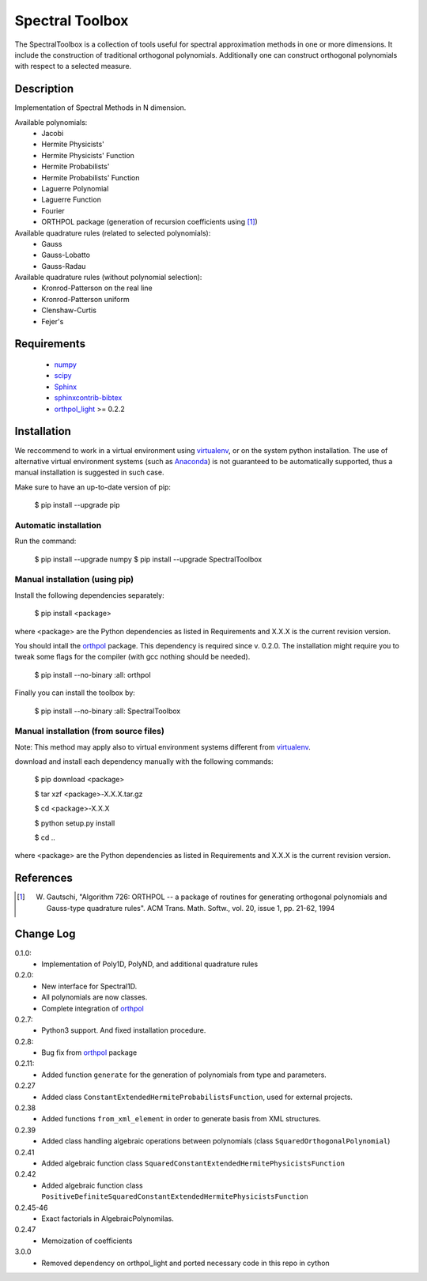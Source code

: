 ================
Spectral Toolbox
================

The SpectralToolbox is a collection of tools useful for spectral approximation methods in one or more dimensions.
It include the construction of traditional orthogonal polynomials. Additionally one can construct orthogonal polynomials with respect to a selected measure.

Description
===========

Implementation of Spectral Methods in N dimension.

Available polynomials:
    * Jacobi
    * Hermite Physicists'
    * Hermite Physicists' Function
    * Hermite Probabilists'
    * Hermite Probabilists' Function
    * Laguerre Polynomial
    * Laguerre Function
    * Fourier
    * ORTHPOL package (generation of recursion coefficients using [1]_)

Available quadrature rules (related to selected polynomials):
    * Gauss
    * Gauss-Lobatto
    * Gauss-Radau

Available quadrature rules (without polynomial selection):
    * Kronrod-Patterson on the real line
    * Kronrod-Patterson uniform
    * Clenshaw-Curtis
    * Fejer's

Requirements
============

  * `numpy <https://pypi.python.org/pypi/numpy>`_
  * `scipy <https://pypi.python.org/pypi/scipy>`_
  * `Sphinx <https://pypi.python.org/pypi/sphinx>`_
  * `sphinxcontrib-bibtex <https://pypi.python.org/pypi/sphinxcontrib-bibtex>`_
  * `orthpol_light <https://pypi.python.org/pypi/orthpol_light>`_ >= 0.2.2

Installation
============

We reccommend to work in a virtual environment using `virtualenv <https://virtualenv.readthedocs.org/en/latest/>`_, or on the system python installation. The use of alternative virtual environment systems (such as `Anaconda <https://www.continuum.io/why-anaconda>`_) is not guaranteed to be automatically supported, thus a manual installation is suggested in such case.

Make sure to have an up-to-date version of pip:

   $ pip install --upgrade pip

Automatic installation
----------------------

Run the command:

   $ pip install --upgrade numpy
   $ pip install --upgrade SpectralToolbox

Manual installation (using pip)
-------------------------------

Install the following dependencies separately:

   $ pip install <package>

where <package> are the Python dependencies as listed in Requirements and X.X.X is the current revision version.

You should intall the `orthpol <https://pypi.python.org/pypi/orthpol>`_ package. This dependency is required since v. 0.2.0. The installation might require you to tweak some flags for the compiler (with gcc nothing should be needed).

   $ pip install --no-binary :all: orthpol

Finally you can install the toolbox by:

   $ pip install --no-binary :all: SpectralToolbox

Manual installation (from source files)
---------------------------------------

Note: This method may apply also to virtual environment systems different from `virtualenv <https://virtualenv.readthedocs.org/en/latest/>`_.

download and install each dependency manually with the following commands:

   $ pip download <package>

   $ tar xzf <package>-X.X.X.tar.gz

   $ cd <package>-X.X.X

   $ python setup.py install

   $ cd ..

where <package> are the Python dependencies as listed in Requirements and X.X.X is the current revision version.


References
==========
.. [1] W. Gautschi, "Algorithm 726: ORTHPOL -- a package of routines for generating orthogonal polynomials and Gauss-type quadrature rules". ACM Trans. Math. Softw., vol. 20, issue 1, pp. 21-62, 1994


Change Log
==========

0.1.0:
  * Implementation of Poly1D, PolyND, and additional quadrature rules

0.2.0:
  * New interface for Spectral1D. 
  * All polynomials are now classes.
  * Complete integration of `orthpol <https://pypi.python.org/pypi/orthpol>`_

0.2.7:
  * Python3 support. And fixed installation procedure.

0.2.8:
  * Bug fix from `orthpol <https://pypi.python.org/pypi/orthpol>`_ package

0.2.11:
  * Added function ``generate`` for the generation of polynomials from type and parameters.

0.2.27
  * Added class ``ConstantExtendedHermiteProbabilistsFunction``, used for external projects.

0.2.38
  * Added functions ``from_xml_element`` in order to generate basis from XML structures.

0.2.39
  * Added class handling algebraic operations between polynomials (class ``SquaredOrthogonalPolynomial``)

0.2.41
  * Added algebraic function class ``SquaredConstantExtendedHermitePhysicistsFunction``

0.2.42
  * Added algebraic function class ``PositiveDefiniteSquaredConstantExtendedHermitePhysicistsFunction``

0.2.45-46
  * Exact factorials in AlgebraicPolynomilas.

0.2.47
  * Memoization of coefficients

3.0.0
  * Removed dependency on orthpol_light and ported necessary code in this repo in cython
